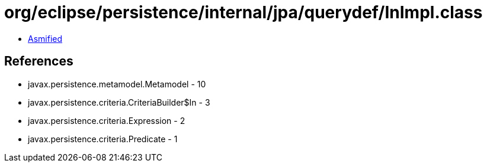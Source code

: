 = org/eclipse/persistence/internal/jpa/querydef/InImpl.class

 - link:InImpl-asmified.java[Asmified]

== References

 - javax.persistence.metamodel.Metamodel - 10
 - javax.persistence.criteria.CriteriaBuilder$In - 3
 - javax.persistence.criteria.Expression - 2
 - javax.persistence.criteria.Predicate - 1
